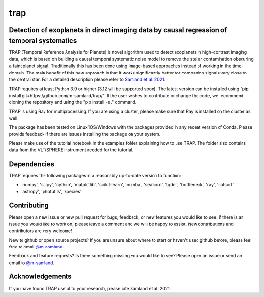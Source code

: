 trap
====

|Pythonv| |License|

.. |Pythonv| image:: https://img.shields.io/badge/Python-3.9%2C%203.10%2C%203.11-brightgreen.svg
            :target: https://github.com/m-samland/trap
.. |License| image:: https://img.shields.io/badge/license-MIT-blue.svg?style=flat
            :target: https://github.com/m-samland/trap/blob/main/LICENSE


Detection of exoplanets in direct imaging data by causal regression of temporal systematics
-------------------------------------------------------------------------------------------

TRAP (Temporal Reference Analysis for Planets) is novel algorithm used to detect exoplanets in high-contrast imaging data, which is based on building a causal temporal systematic noise model to remove the stellar contamination obscuring a faint planet signal. Traditionally this has been done using image-based approaches instead of working
in the time-domain. The main benefit of this new approach is that it works significantly better for companion signals very close to the central star.
For a detailed description please refer to `Samland et al. 2021 <https://ui.adsabs.harvard.edu/abs/2021A%26A...646A..24S/abstract>`_.

TRAP requires at least Python 3.9 or higher (3.12 will be supported soon). The latest version can be installed using "pip install git+https://github.com/m-samland/trap/".
If the user wishes to contribute or change the code, we recommend cloning the repository and using the "pip install -e ." command.

TRAP is using Ray for multiprocessing. If you are using a cluster, please make sure that Ray is installed on the cluster as well.

The package has been tested on Linux/iOS/Windows with the packages provided in any recent version of Conda.
Please provide feedback if there are issues installing the package on your system.

Please make use of the tutorial notebook in the examples folder explaining how to use TRAP. The folder also contains data from the VLT/SPHERE instrument needed for the tutorial.

Dependencies
------------
TRAP requires the following packages in a reasonably up-to-date version
to function:

- 'numpy', 'scipy', 'cython', 'matplotlib', 'scikit-learn', 'numba', 'seaborn', 'tqdm', 'bottleneck', 'ray', 'natsort'
- 'astropy', 'photutils', 'species'

Contributing
------------

Please open a new issue or new pull request for bugs, feedback, or new features you would like to see.   If there is an issue you would like to work on, please leave a comment and we will be happy to assist.   New contributions and contributors are very welcome!

New to github or open source projects?  If you are unsure about where to start or haven't used github before, please feel free to email `@m-samland`_.

Feedback and feature requests?  Is there something missing you would like to see?  Please open an issue or send an email to  `@m-samland`_.

Acknowledgements
----------------

If you have found TRAP useful to your research, please cite Samland et al. 2021.

.. _@m-samland: https://github.com/m-samland
